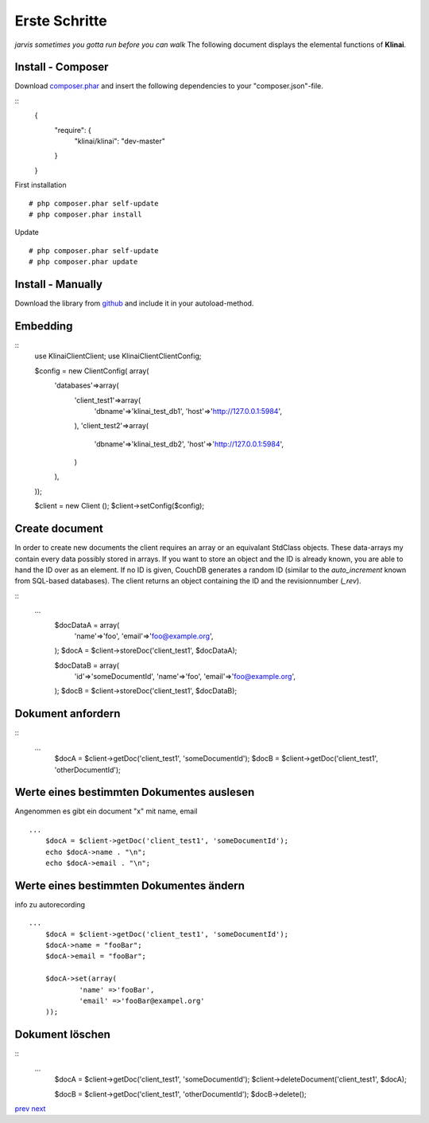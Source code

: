 
Erste Schritte
==============

*jarvis sometimes you gotta run before you can walk*
The following document displays the elemental functions of **Klinai**.



Install - Composer
---------

Download `composer.phar`_ and insert the following dependencies to your "composer.json"-file.

::
	{
		"require": {
			"klinai/klinai": "dev-master"
		}
	}

First installation
::
	# php composer.phar self-update
	# php composer.phar install

Update
::
	# php composer.phar self-update
	# php composer.phar update




Install - Manually
---------
Download the library from `github`_  and include it in your autoload-method.


Embedding
---------

::
	use Klinai\Client\Client;
	use Klinai\Client\ClientConfig;
	
	$config = new ClientConfig( array(
		'databases'=>array(
			'client_test1'=>array(
				'dbname'=>'klinai_test_db1',
				'host'=>'http://127.0.0.1:5984',
			),
			'client_test2'=>array(
				'dbname'=>'klinai_test_db2',
				'host'=>'http://127.0.0.1:5984',
			)
		),
	));
	
	$client = new Client ();
	$client->setConfig($config);


Create document
------------------
In order to create new documents the client requires an array or an equivalant StdClass objects.
These data-arrays my contain every data possibly stored in arrays.
If you want to store an object and the ID is already known, you are able to hand the ID over as an element.
If no ID is given, CouchDB generates a random ID (similar to the *auto_increment* known from SQL-based databases).
The client returns an object containing the ID and the revisionnumber (*_rev*).


::
    ...
	$docDataA = array(
		'name'=>'foo',
		'email'=>'foo@example.org',
	);
	$docA = $client->storeDoc('client_test1', $docDataA);
	
	
	$docDataB = array(
		'id'=>'someDocumentId',
		'name'=>'foo',
		'email'=>'foo@example.org',
	);
	$docB = $client->storeDoc('client_test1', $docDataB);
	

Dokument anfordern
------------------
::
    ...
	$docA = $client->getDoc('client_test1', 'someDocumentId');
	$docB = $client->getDoc('client_test1', 'otherDocumentId');



Werte eines bestimmten Dokumentes auslesen
------------------
Angenommen es gibt ein document "x" mit name, email
::
    ...
	$docA = $client->getDoc('client_test1', 'someDocumentId');
	echo $docA->name . "\n";
	echo $docA->email . "\n";

Werte eines bestimmten Dokumentes ändern
------------------
info zu autorecording
::
    ...
	$docA = $client->getDoc('client_test1', 'someDocumentId');
	$docA->name = "fooBar";
	$docA->email = "fooBar";
	
	$docA->set(array(
		'name' =>'fooBar',
		'email' =>'fooBar@exampel.org'
	));
	
	
Dokument löschen
------------------
::
    ...
	$docA = $client->getDoc('client_test1', 'someDocumentId');
	$client->deleteDocument('client_test1', $docA);
	
	$docB = $client->getDoc('client_test1', 'otherDocumentId');
	$docB->delete();
	

`prev`_
`next`_

.. _`next`: ../index.rst
.. _`prev`: ../index.rst
.. _`composer.phar`: https://getcomposer.org/composer.phar
.. _`github`: https://github.com/Klinai/klinai/
